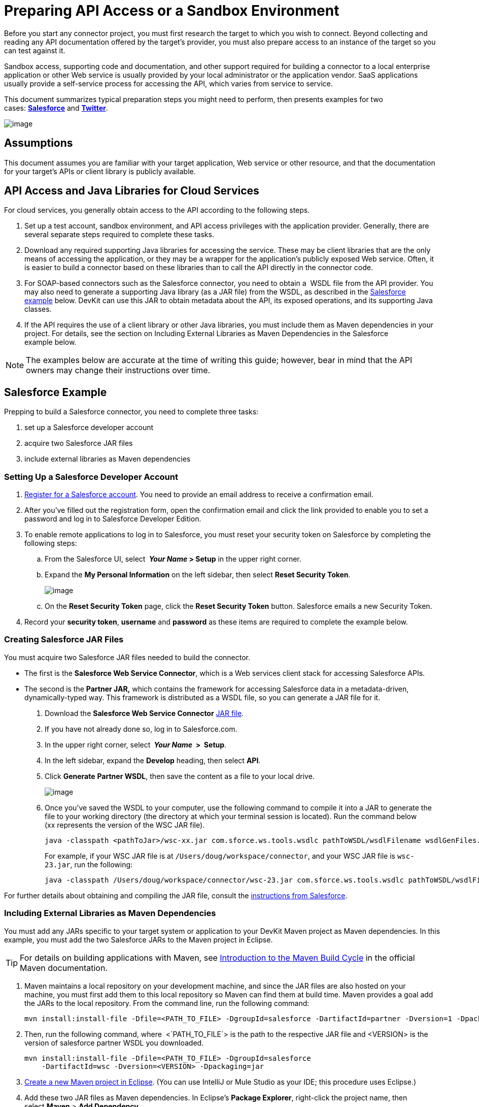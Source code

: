 = Preparing API Access or a Sandbox Environment

Before you start any connector project, you must first research the target to which you wish to connect. Beyond collecting and reading any API documentation offered by the target's provider, you must also prepare access to an instance of the target so you can test against it. 

Sandbox access, supporting code and documentation, and other support required for building a connector to a local enterprise application or other Web service is usually provided by your local administrator or the application vendor. SaaS applications usually provide a self-service process for accessing the API, which varies from service to service.

This document summarizes typical preparation steps you might need to perform, then presents examples for two cases: **link:#PreparingAPIAccessoraSandboxEnvironment-SalesforceExample[Salesforce]** and **link:#PreparingAPIAccessoraSandboxEnvironment-TwitterExample[Twitter]**.

image:/docs/plugins/servlet/confluence/placeholder/unknown-attachment?locale=en_GB&version=2[image,title="3-package.png"]

== Assumptions

This document assumes you are familiar with your target application, Web service or other resource, and that the documentation for your target's APIs or client library is publicly available.

== API Access and Java Libraries for Cloud Services

For cloud services, you generally obtain access to the API according to the following steps.

. Set up a test account, sandbox environment, and API access privileges with the application provider. Generally, there are several separate steps required to complete these tasks. 
. Download any required supporting Java libraries for accessing the service. These may be client libraries that are the only means of accessing the application, or they may be a wrapper for the application's publicly exposed Web service. Often, it is easier to build a connector based on these libraries than to call the API directly in the connector code.
. For SOAP-based connectors such as the Salesforce connector, you need to obtain a  WSDL file from the API provider. You may also need to generate a supporting Java library (as a JAR file) from the WSDL, as described in the link:#PreparingAPIAccessoraSandboxEnvironment-SalesforceExample[Salesforce example] below. DevKit can use this JAR to obtain metadata about the API, its exposed operations, and its supporting Java classes.
. If the API requires the use of a client library or other Java libraries, you must include them as Maven dependencies in your project. For details, see the section on Including External Libraries as Maven Dependencies in the Salesforce example below.

[NOTE]
The examples below are accurate at the time of writing this guide; however, bear in mind that the API owners may change their instructions over time.

== Salesforce Example

Prepping to build a Salesforce connector, you need to complete three tasks:

. set up a Salesforce developer account
. acquire two Salesforce JAR files
. include external libraries as Maven dependencies

=== Setting Up a Salesforce Developer Account
. http://www.developerforce.com/events/regular/registration.php[Register for a Salesforce account]. You need to provide an email address to receive a confirmation email.
. After you've filled out the registration form, open the confirmation email and click the link provided to enable you to set a password and log in to Salesforce Developer Edition.
. To enable remote applications to log in to Salesforce, you must reset your security token on Salesforce by completing the following steps: +
.. From the Salesforce UI, select ** _Your Name_ > Setup** in the upper right corner.
.. Expand the *My Personal Information* on the left sidebar, then select *Reset Security Token*.
+
image:/docs/plugins/servlet/confluence/placeholder/unknown-attachment?locale=en_GB&version=2[image,title="reset_token.png"]

.. On the *Reset Security Token* page, click the *Reset Security Token* button. Salesforce emails a new Security Token.
. Record your *security token*, *username* and *password* as these items are required to complete the example below. 

=== Creating Salesforce JAR Files

You must acquire two Salesforce JAR files needed to build the connector.

* The first is the *Salesforce Web Service Connector*, which is a Web services client stack for accessing Salesforce APIs. 
* The second is the **Partner JAR,** which contains the framework for accessing Salesforce data in a metadata-driven, dynamically-typed way. This framework is distributed as a WSDL file, so you can generate a JAR file for it.

. Download the *Salesforce Web Service Connector* https://code.google.com/p/sfdc-wsc/wiki/GettingStarted[JAR file].
. If you have not already done so, log in to Salesforce.com.
. In the upper right corner, select ** _Your Name_  >  Setup**.
. In the left sidebar, expand the *Develop* heading, then select *API*.
. Click *Generate* *Partner WSDL*, then save the content as a file to your local drive.
+
image:/docs/plugins/servlet/confluence/placeholder/unknown-attachment?locale=en_GB&version=2[image,title="partnerWSDL.png"]

. Once you've saved the WSDL to your computer, use the following command to compile it into a JAR to generate the file to your working directory (the directory at which your terminal session is located). Run the command below (xx represents the version of the WSC JAR file).
+
[source]
----
java -classpath <pathToJar>/wsc-xx.jar com.sforce.ws.tools.wsdlc pathToWSDL/wsdlFilename wsdlGenFiles.jar
----
+
For example, if your WSC JAR file is at `/Users/doug/workspace/connector`, and your WSC JAR file is `wsc-23.jar`, run the following:
+
[source]
----
java -classpath /Users/doug/workspace/connector/wsc-23.jar com.sforce.ws.tools.wsdlc pathToWSDL/wsdlFilename wsdlGenFiles.jar
----

////
 Find your Current Directory

*Unix or Unix-based (Mac OS X, Linux)*

When you open a terminal, you usually start in your home directory ( `/home/<user>` in Linux, `/User/<user>`). The terminal prompt usually displays the complete path to your working directory; if it is not, you can see it by running the `pwd` command.

*Windows*

When you open a terminal, you usually start in your home directory. The terminal prompt usually displays the complete path to your working directory; for example `C:\Documents and Settings\All Users\doug`.
////

For further details about obtaining and compiling the JAR file, consult the http://www.salesforce.com/us/developer/docs/api_asynch/Content/asynch_api_code_set_up_client.htm[instructions from Salesforce].

=== Including External Libraries as Maven Dependencies

You must add any JARs specific to your target system or application to your DevKit Maven project as Maven dependencies. In this example, you must add the two Salesforce JARs to the Maven project in Eclipse.

[TIP]
For details on building applications with Maven, see http://maven.apache.org/guides/introduction/introduction-to-the-lifecycle.html[Introduction to the Maven Build Cycle] in the official Maven documentation.

. Maven maintains a local repository on your development machine, and since the JAR files are also hosted on your machine, you must first add them to this local repository so Maven can find them at build time. Maven provides a goal add the JARs to the local repository. From the command line, run the following command:
+
[source]
----
mvn install:install-file -Dfile=<PATH_TO_FILE> -DgroupId=salesforce -DartifactId=partner -Dversion=1 -Dpackaging=jar
----

. Then, run the following command, where  <`PATH_TO_FILE`> is the path to the respective JAR file and <VERSION> is the version of salesforce partner WSDL you downloaded.
+
[source]
----
mvn install:install-file -Dfile=<PATH_TO_FILE> -DgroupId=salesforce
    -DartifactId=wsc -Dversion=<VERSION> -Dpackaging=jar
----

. link:/docs/display/34X/Creating+a+Connector+Project[Create a new Maven project in Eclipse]. (You can use IntelliJ or Mule Studio as your IDE; this procedure uses Eclipse.)
. Add these two JAR files as Maven dependencies. In Eclipse's *Package Explorer*, right-click the project name, then select *Maven* > *Add Dependency*. 
. In the *Add Dependency* wizard, enter the *Group Id*, *Artifact Id*, and *Version* for the Salesforce Partner JAR (see below, left). Since these JARs are stored in the local repository, the Group Id, Artifact Id, and Version can be arbitrary values, as long as they match between the installed name and the Maven dependency. Click *OK*. 
. Repeat steps 5 - 6 to add the WSC JAR to your project as a dependency (see below, right).
+
image:/docs/plugins/servlet/confluence/placeholder/unknown-attachment?locale=en_GB&version=2[image,title="add_sfdc_dependencies.png"]

== Twitter Example

Twitter is a good example of a relatively simple API to access from a connector as many Web applications or services follow a similar model.

. To access the Twitter API, you must first http://twitter.com/signup[obtain a Twitter account]. 
. To access Twitter APIs through the account you created, you need to create an empty Twitter application at Twitter's https://dev.twitter.com/docs[developer portal].
. To test the Twitter connector, obtain the following elements from Twitter: +
* Access key
* Access secret
* Consumer key
* Consumer secret +
. For detailed instructions on creating an application on the Twitter platform, see link:/docs/display/current/Configure+Twitter+for+API+Access[Configure Twitter for API Access].

== See Also

* **NEXT:** Continue to link:/docs/display/34X/Creating+a+Connector+Project[Creating a Connector Project] to begin developing your connector.
